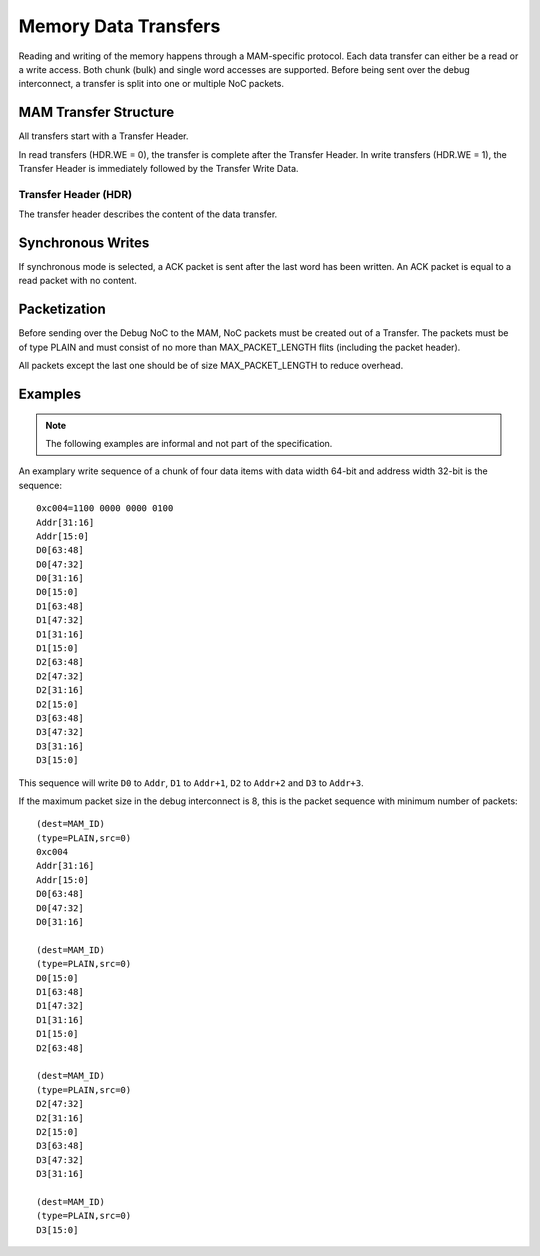 Memory Data Transfers
=====================

Reading and writing of the memory happens through a MAM-specific protocol.
Each data transfer can either be a read or a write access.
Both chunk (bulk) and single word accesses are supported.
Before being sent over the debug interconnect, a transfer is split into one or multiple NoC packets.

MAM Transfer Structure
----------------------

All transfers start with a Transfer Header.

.. flat-table:: Transfer Header Structure
  :widths: 2 4 10
  :header-rows: 1

  * - Index
    - Name
    - Description

  * - 0
    - HDR
    - Header

  * - 1
    - ADDR[AW-1 : AW-16]
    - write/read address (most significant two bytes)

  * - 2 .. (n-1)
    - ...
    - ...

  * - n
    - ADDR[15 : 0]
    - write/read address (least significant two bytes)

In read transfers (HDR.WE = 0), the transfer is complete after the Transfer Header.
In write transfers (HDR.WE = 1), the Transfer Header is immediately followed by the Transfer Write Data.


.. flat-table:: Transfer Write Data Structure
  :widths: 2 4 10
  :header-rows: 1

  * - 0
    - D0[DW-1 : DW-16]
    - Most significant two bytes of the first data word

  * - x
    - D0[DW-1 : DW-16]
    - Most significant two bytes of the first data word


Transfer Header (HDR)
~~~~~~~~~~~~~~~~~~~~~

The transfer header describes the content of the data transfer.

.. flat-table:: Field Reference: HDR
  :widths: 1 2 10
  :header-rows: 1

  * - Bit(s)
    - Field
    - Description

  * - 15
    - WE
    - **Write Enable**

      **0: Read**
        read from memory

      **1: Write**
        write to memory

  * - 14
    - CHUNK
    - **Chunk or Single Word Access Mode**

      This flag switches between chunk (bulk) and single word access.

      **0: Single Word Access**
        Use single word access.
        In this mode, ADDR describes the address of the word to be accessed.

      **1: Chunk Access**
        Read or write from a continuous region of memory.
        In this mode, ADDR describes the first word to be accessed.

        Chunk accesses are limited to 2\ :sup:`12` = 4,096 words per transfer.

  * - 13
    - SYNC
    - **Use Synchronous Writes**

      **0: Asynchronous Writes**
        Asynchronous writes are not acknowledged by the MAM, thus other modules
        cannot know when a write has finished and the data has reached the
        attached memory. However, subsequent reads from the same MAM will return
        the newly written data.

      **1: Synchronous Writes**
        Synchronous writes are acknowledged by the MAM. See the section below
        for details.

  * - 12:0
    - SELSIZE
    - **Burst Size/Byte Select**

      This field has a different meaning depending on the value of the CHUNK
      field.

      **If CHUNK = 1: Burst Size**
        The number of 16 bit words that make up the burst.

        .. todo:: Is it really 16 bit words, or is the target word size used?

      **If CHUNK = 0: Byte Select**
        The byte to access in single word access mode.

        .. todo:: Detailled MAM Byte Select specification is missing.
          Not yet supported in the reference implementation.




Synchronous Writes
------------------

.. todo::
  specify the guarantees that synchronous modes gives (where did the data arrive when the ACK is sent?)

If synchronous mode is selected, a ACK packet is sent after the last
word has been written. An ACK packet is equal to a read packet with no
content.


Packetization
-------------

Before sending over the Debug NoC to the MAM, NoC packets must be created out of a Transfer.
The packets must be of type PLAIN and must consist of no more than MAX_PACKET_LENGTH flits (including the packet header).

.. todo::
  link to the definition of the MAX_PACKET_LENGTH variable and the PLAIN data transfer type.

.. flat-table:: MAM Packet Structure
  :widths: 2 4 10
  :header-rows: 1

  * - Flit
    - Name
    - Description

  * - 0
    - PKG_HDR
    - Packet Header. TYPE must be set to PLAIN.

  * - 1
    - T0
    - First word of the transfer (index = 0)

  * - *n* - 1
    - T\ *n*
    - *n*\ th word of the transfer (index = *n*)

All packets except the last one should be of size MAX_PACKET_LENGTH to reduce overhead.


Examples
--------
.. note::
  The following examples are informal and not part of the specification.

An examplary write sequence of a chunk of four data items with data
width 64-bit and address width 32-bit is the sequence:

::

    0xc004=1100 0000 0000 0100
    Addr[31:16]
    Addr[15:0]
    D0[63:48]
    D0[47:32]
    D0[31:16]
    D0[15:0]
    D1[63:48]
    D1[47:32]
    D1[31:16]
    D1[15:0]
    D2[63:48]
    D2[47:32]
    D2[31:16]
    D2[15:0]
    D3[63:48]
    D3[47:32]
    D3[31:16]
    D3[15:0]

This sequence will write ``D0`` to ``Addr``, ``D1`` to ``Addr+1``,
``D2`` to ``Addr+2`` and ``D3`` to ``Addr+3``.

If the maximum packet size in the debug interconnect is 8, this is the
packet sequence with minimum number of packets:

::

    (dest=MAM_ID)
    (type=PLAIN,src=0)
    0xc004
    Addr[31:16]
    Addr[15:0]
    D0[63:48]
    D0[47:32]
    D0[31:16]

    (dest=MAM_ID)
    (type=PLAIN,src=0)
    D0[15:0]
    D1[63:48]
    D1[47:32]
    D1[31:16]
    D1[15:0]
    D2[63:48]

    (dest=MAM_ID)
    (type=PLAIN,src=0)
    D2[47:32]
    D2[31:16]
    D2[15:0]
    D3[63:48]
    D3[47:32]
    D3[31:16]

    (dest=MAM_ID)
    (type=PLAIN,src=0)
    D3[15:0]

